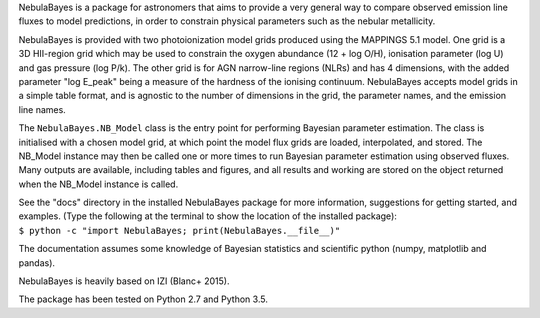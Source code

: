NebulaBayes is a package for astronomers that aims to provide a very general
way to compare observed emission line fluxes to model predictions, in order to
constrain physical parameters such as the nebular metallicity.

NebulaBayes is provided with two photoionization model grids produced using the
MAPPINGS 5.1 model.  One grid is a 3D HII-region grid which may be used to
constrain the oxygen abundance (12 + log O/H), ionisation parameter (log U) and
gas pressure (log P/k).  The other grid is for AGN narrow-line regions (NLRs)
and has 4 dimensions, with the added parameter "log E_peak" being a measure of
the hardness of the ionising continuum.  NebulaBayes accepts model grids in a
simple table format, and is agnostic to the number of dimensions in the grid,
the parameter names, and the emission line names.

The ``NebulaBayes.NB_Model`` class is the entry point for performing Bayesian
parameter estimation.  The class is initialised with a chosen model grid, at
which point the model flux grids are loaded, interpolated, and stored.  The
NB_Model instance may then be called one or more times to run Bayesian
parameter estimation using observed fluxes.  Many outputs are available,
including tables and figures, and all results and working are stored on the
object returned when the NB_Model instance is called.

| See the "docs" directory in the installed NebulaBayes package for more
  information, suggestions for getting started, and examples. (Type the
  following at the terminal to show the location of the installed package):
| ``$ python -c "import NebulaBayes; print(NebulaBayes.__file__)"``

The documentation assumes some knowledge of Bayesian statistics and scientific
python (numpy, matplotlib and pandas).

NebulaBayes is heavily based on IZI (Blanc+ 2015).

The package has been tested on Python 2.7 and Python 3.5.

